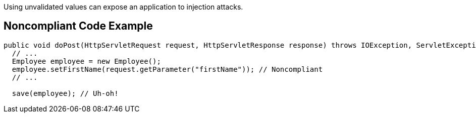 Using unvalidated values can expose an application to injection attacks. 


== Noncompliant Code Example

[source,text]
----
public void doPost(HttpServletRequest request, HttpServletResponse response) throws IOException, ServletException {
  // ...
  Employee employee = new Employee();
  employee.setFirstName(request.getParameter("firstName")); // Noncompliant
  // ...

  save(employee); // Uh-oh!
----


